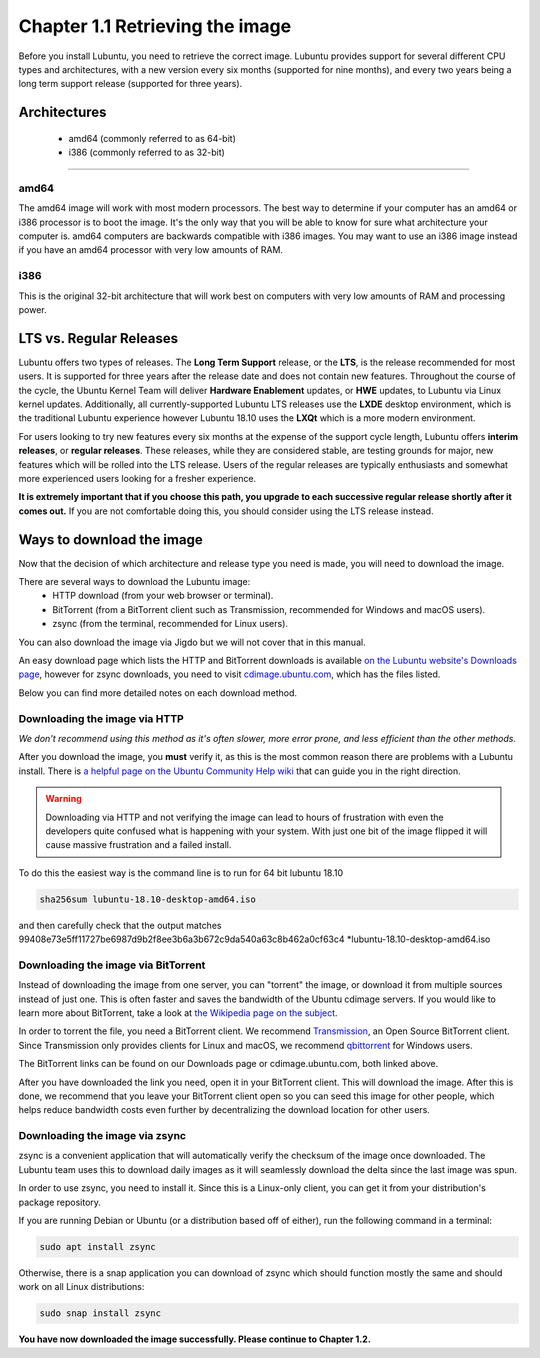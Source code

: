 Chapter 1.1 Retrieving the image
=================================

Before you install Lubuntu, you need to retrieve the correct image. Lubuntu provides support for several different CPU types and architectures, with a new version every six months (supported for nine months), and every two years being a long term support release (supported for three years).

Architectures
-------------
 - amd64 (commonly referred to as 64-bit)
 - i386 (commonly referred to as 32-bit)

-------------

amd64
~~~~~
The amd64 image will work with most modern processors. The best way to determine if your computer has an amd64 or i386 processor is to boot the image. It's the only way that you will be able to know for sure what architecture your computer is. amd64 computers are backwards compatible with i386 images. You may want to use an i386 image instead if you have an amd64 processor with very low amounts of RAM.

i386
~~~~
This is the original 32-bit architecture that will work best on computers with very low amounts of RAM and processing power.

LTS vs. Regular Releases
------------------------

Lubuntu offers two types of releases. The **Long Term Support** release, or the **LTS**, is the release recommended for most users. It is supported for three years after the release date and does not contain new features. Throughout the course of the cycle, the Ubuntu Kernel Team will deliver **Hardware Enablement** updates, or **HWE** updates, to Lubuntu via Linux kernel updates. Additionally, all currently-supported Lubuntu LTS releases use the **LXDE** desktop environment, which is the traditional Lubuntu experience however Lubuntu 18.10 uses the **LXQt** which is a more modern environment.

For users looking to try new features every six months at the expense of the support cycle length, Lubuntu offers **interim releases**, or **regular releases**. These releases, while they are considered stable, are testing grounds for major, new features which will be rolled into the LTS release. Users of the regular releases are typically enthusiasts and somewhat more experienced users looking for a fresher experience.

**It is extremely important that if you choose this path, you upgrade to each successive regular release shortly after it comes out.** If you are not comfortable doing this, you should consider using the LTS release instead.

Ways to download the image
---------------------------
Now that the decision of which architecture and release type you need is made, you will need to download the image.

There are several ways to download the Lubuntu image:
 - HTTP download (from your web browser or terminal).
 - BitTorrent (from a BitTorrent client such as Transmission, recommended for Windows and macOS users).
 - zsync (from the terminal, recommended for Linux users).

You can also download the image via Jigdo but we will not cover that in this manual.

An easy download page which lists the HTTP and BitTorrent downloads is available `on the Lubuntu website's Downloads page <https://lubuntu.me/downloads/>`_, however for zsync downloads, you need to visit `cdimage.ubuntu.com <http://cdimage.ubuntu.com/lubuntu/>`_, which has the files listed.

Below you can find more detailed notes on each download method.

Downloading the image via HTTP
~~~~~~~~~~~~~~~~~~~~~~~~~~~~~~
*We don't recommend using this method as it's often slower, more error prone, and less efficient than the other methods.*

After you download the image, you **must** verify it, as this is the most common reason there are problems with a Lubuntu install. There is `a helpful page on the Ubuntu Community Help wiki <https://help.ubuntu.com/community/VerifyIsoHowto>`_ that can guide you in the right direction.

.. warning:: Downloading via HTTP and not verifying the image can lead to hours of frustration with even the developers quite confused what is happening with your system. With just one bit of the image flipped it will cause massive frustration and a failed install. 

To do this the easiest way is the command line is to run for 64 bit lubuntu 18.10

.. code:: 

 sha256sum lubuntu-18.10-desktop-amd64.iso 

and then carefully check that the output matches 99408e73e5ff11727be6987d9b2f8ee3b6a3b672c9da540a63c8b462a0cf63c4 \*lubuntu-18.10-desktop-amd64.iso


Downloading the image via BitTorrent
~~~~~~~~~~~~~~~~~~~~~~~~~~~~~~~~~~~~
Instead of downloading the image from one server, you can "torrent" the image, or download it from multiple sources instead of just one. This is often faster and saves the bandwidth of the Ubuntu cdimage servers. If you would like to learn more about BitTorrent, take a look at `the Wikipedia page on the subject <https://en.wikipedia.org/wiki/BitTorrent>`_.

In order to torrent the file, you need a BitTorrent client. We recommend `Transmission <https://transmissionbt.com/>`_, an Open Source BitTorrent client. Since Transmission only provides clients for Linux and macOS, we recommend `qbittorrent <https://www.qbittorrent.org/download.php>`_ for Windows users.

The BitTorrent links can be found on our Downloads page or cdimage.ubuntu.com, both linked above.

After you have downloaded the link you need, open it in your BitTorrent client. This will download the image. After this is done, we recommend that you leave your BitTorrent client open so you can seed this image for other people, which helps reduce bandwidth costs even further by decentralizing the download location for other users.


Downloading the image via zsync
~~~~~~~~~~~~~~~~~~~~~~~~~~~~~~~
zsync is a convenient application that will automatically verify the checksum of the image once downloaded. The Lubuntu team uses this to download daily images as it will seamlessly download the delta since the last image was spun.

In order to use zsync, you need to install it. Since this is a Linux-only client, you can get it from your distribution's package repository.

If you are running Debian or Ubuntu (or a distribution based off of either), run the following command in a terminal:

.. code:: 

  sudo apt install zsync

Otherwise, there is a snap application you can download of zsync which should function mostly the same and should work on all Linux distributions:

.. code:: 

  sudo snap install zsync

**You have now downloaded the image successfully. Please continue to Chapter 1.2.**
